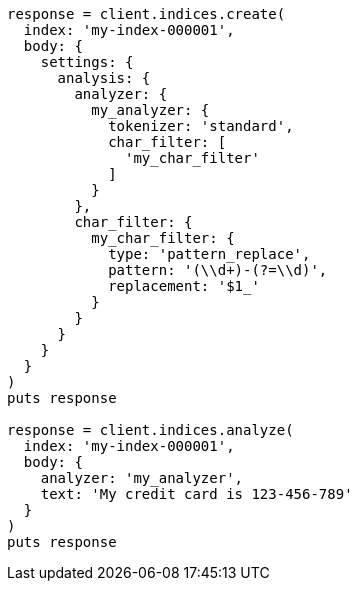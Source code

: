 [source, ruby]
----
response = client.indices.create(
  index: 'my-index-000001',
  body: {
    settings: {
      analysis: {
        analyzer: {
          my_analyzer: {
            tokenizer: 'standard',
            char_filter: [
              'my_char_filter'
            ]
          }
        },
        char_filter: {
          my_char_filter: {
            type: 'pattern_replace',
            pattern: '(\\d+)-(?=\\d)',
            replacement: '$1_'
          }
        }
      }
    }
  }
)
puts response

response = client.indices.analyze(
  index: 'my-index-000001',
  body: {
    analyzer: 'my_analyzer',
    text: 'My credit card is 123-456-789'
  }
)
puts response
----
